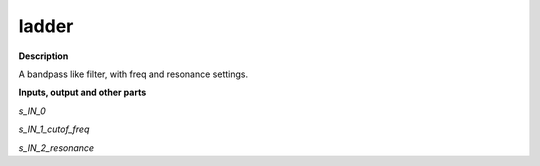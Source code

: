 ladder
======

.. _ladder:

**Description**

A bandpass like filter, with freq and resonance settings.

**Inputs, output and other parts**

*s_IN_0* 

*s_IN_1_cutof_freq* 

*s_IN_2_resonance* 

